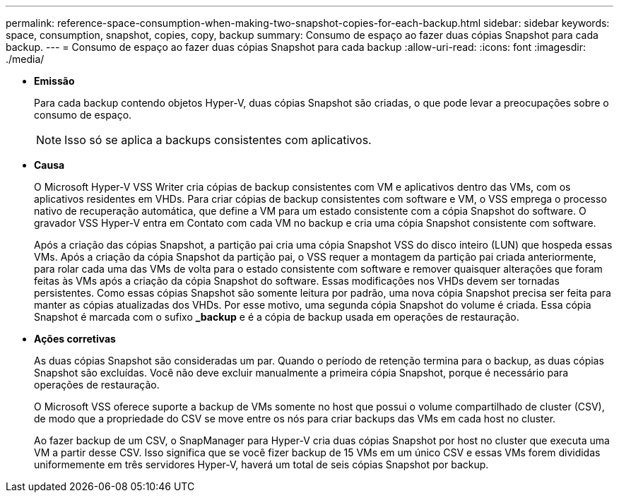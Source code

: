---
permalink: reference-space-consumption-when-making-two-snapshot-copies-for-each-backup.html 
sidebar: sidebar 
keywords: space, consumption, snapshot, copies, copy, backup 
summary: Consumo de espaço ao fazer duas cópias Snapshot para cada backup. 
---
= Consumo de espaço ao fazer duas cópias Snapshot para cada backup
:allow-uri-read: 
:icons: font
:imagesdir: ./media/


* *Emissão*
+
Para cada backup contendo objetos Hyper-V, duas cópias Snapshot são criadas, o que pode levar a preocupações sobre o consumo de espaço.

+

NOTE: Isso só se aplica a backups consistentes com aplicativos.

* *Causa*
+
O Microsoft Hyper-V VSS Writer cria cópias de backup consistentes com VM e aplicativos dentro das VMs, com os aplicativos residentes em VHDs. Para criar cópias de backup consistentes com software e VM, o VSS emprega o processo nativo de recuperação automática, que define a VM para um estado consistente com a cópia Snapshot do software. O gravador VSS Hyper-V entra em Contato com cada VM no backup e cria uma cópia Snapshot consistente com software.

+
Após a criação das cópias Snapshot, a partição pai cria uma cópia Snapshot VSS do disco inteiro (LUN) que hospeda essas VMs. Após a criação da cópia Snapshot da partição pai, o VSS requer a montagem da partição pai criada anteriormente, para rolar cada uma das VMs de volta para o estado consistente com software e remover quaisquer alterações que foram feitas às VMs após a criação da cópia Snapshot do software. Essas modificações nos VHDs devem ser tornadas persistentes. Como essas cópias Snapshot são somente leitura por padrão, uma nova cópia Snapshot precisa ser feita para manter as cópias atualizadas dos VHDs. Por esse motivo, uma segunda cópia Snapshot do volume é criada. Essa cópia Snapshot é marcada com o sufixo *_backup* e é a cópia de backup usada em operações de restauração.

* *Ações corretivas*
+
As duas cópias Snapshot são consideradas um par. Quando o período de retenção termina para o backup, as duas cópias Snapshot são excluídas. Você não deve excluir manualmente a primeira cópia Snapshot, porque é necessário para operações de restauração.

+
O Microsoft VSS oferece suporte a backup de VMs somente no host que possui o volume compartilhado de cluster (CSV), de modo que a propriedade do CSV se move entre os nós para criar backups das VMs em cada host no cluster.

+
Ao fazer backup de um CSV, o SnapManager para Hyper-V cria duas cópias Snapshot por host no cluster que executa uma VM a partir desse CSV. Isso significa que se você fizer backup de 15 VMs em um único CSV e essas VMs forem divididas uniformemente em três servidores Hyper-V, haverá um total de seis cópias Snapshot por backup.


